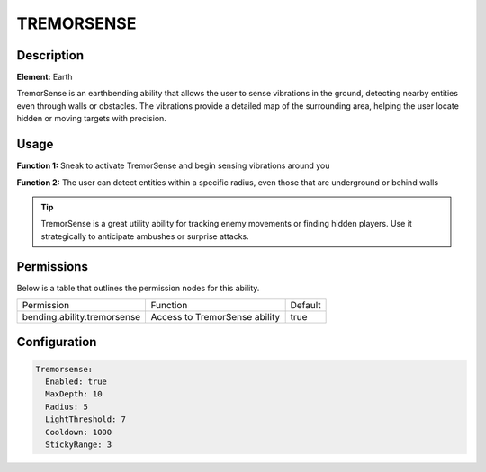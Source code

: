.. tremorsense:
############
TREMORSENSE
############

Description
###########

**Element:** Earth

TremorSense is an earthbending ability that allows the user to sense vibrations in the ground, detecting nearby entities even through walls or obstacles. The vibrations provide a detailed map of the surrounding area, helping the user locate hidden or moving targets with precision.

Usage
#####

**Function 1:** Sneak to activate TremorSense and begin sensing vibrations around you

**Function 2:** The user can detect entities within a specific radius, even those that are underground or behind walls

.. tip:: TremorSense is a great utility ability for tracking enemy movements or finding hidden players. Use it strategically to anticipate ambushes or surprise attacks.

Permissions
###########
Below is a table that outlines the permission nodes for this ability.

+-------------------------------------+-------------------------------+---------+
| Permission                          | Function                      | Default |
+-------------------------------------+-------------------------------+---------+
| bending.ability.tremorsense         | Access to TremorSense ability | true    |
+-------------------------------------+-------------------------------+---------+

Configuration
#############

.. code:: YAML

    Tremorsense:
      Enabled: true
      MaxDepth: 10
      Radius: 5
      LightThreshold: 7
      Cooldown: 1000
      StickyRange: 3
